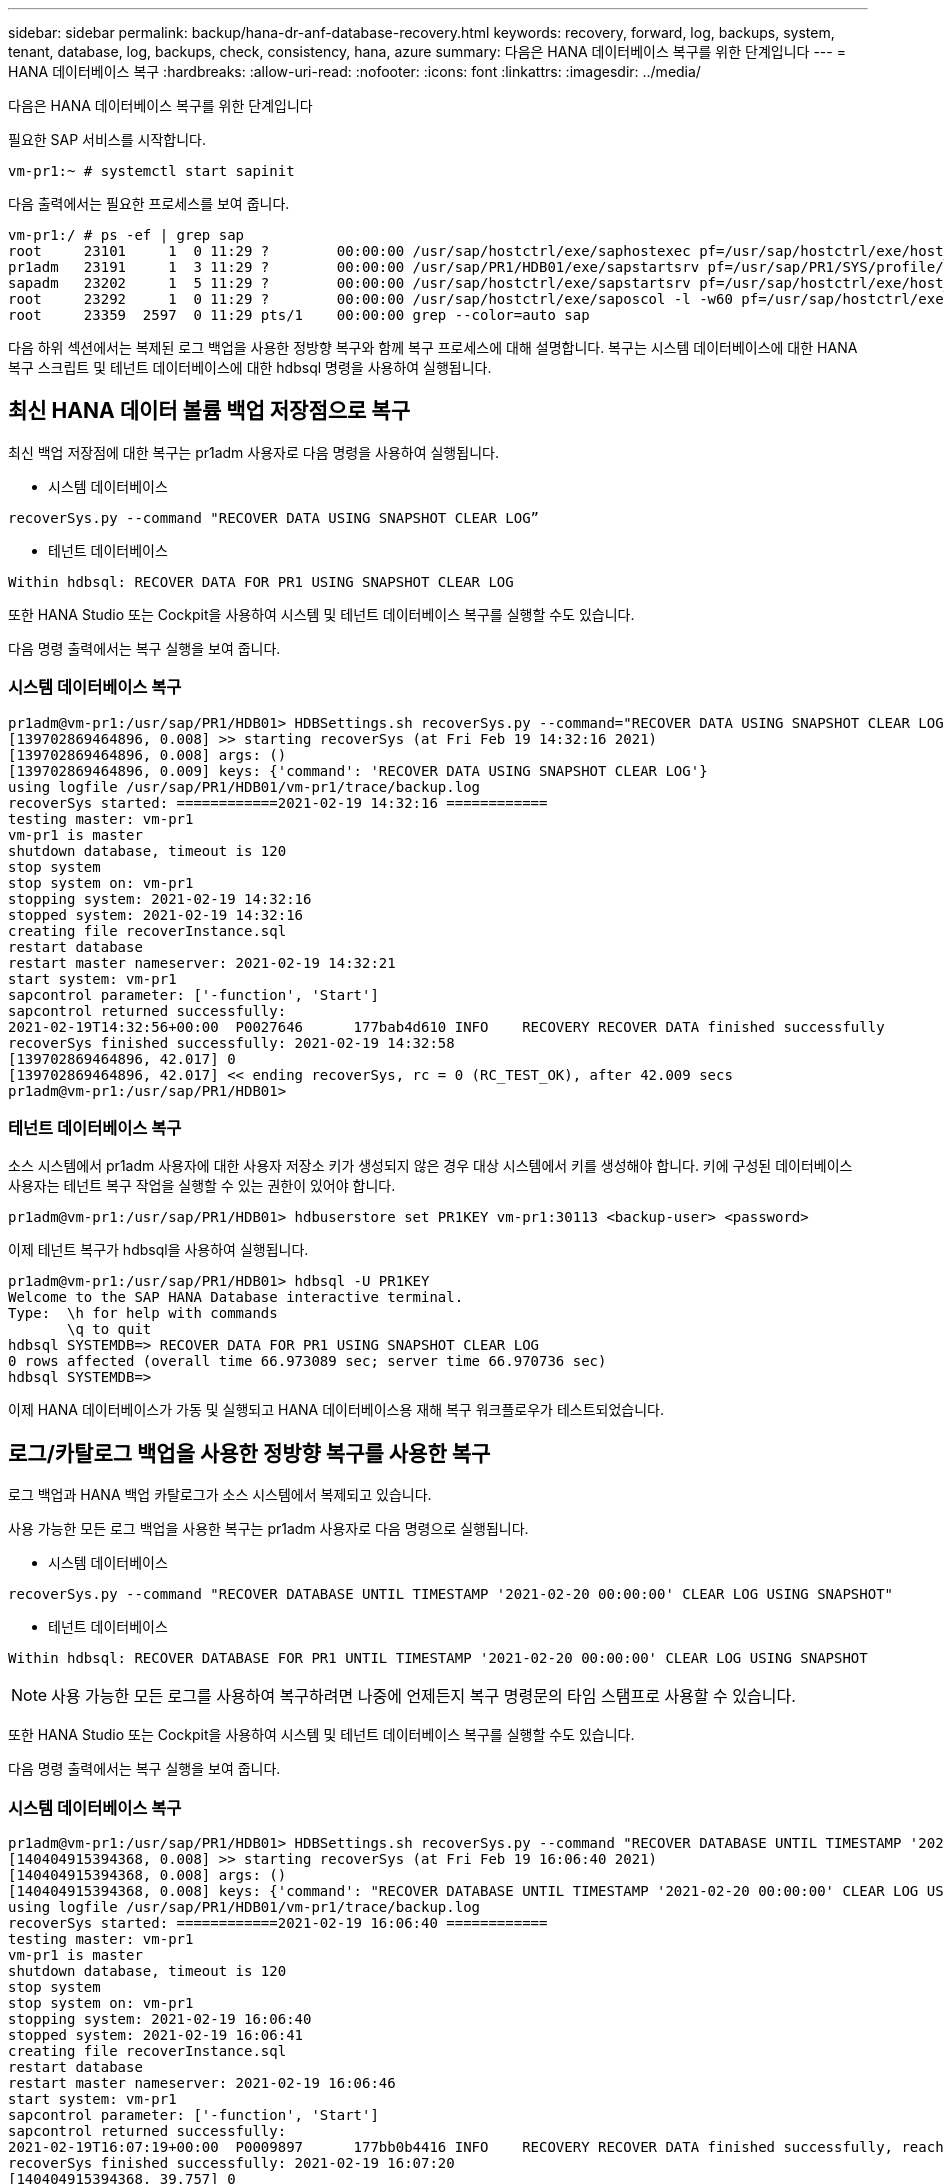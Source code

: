 ---
sidebar: sidebar 
permalink: backup/hana-dr-anf-database-recovery.html 
keywords: recovery, forward, log, backups, system, tenant, database, log, backups, check, consistency, hana, azure 
summary: 다음은 HANA 데이터베이스 복구를 위한 단계입니다 
---
= HANA 데이터베이스 복구
:hardbreaks:
:allow-uri-read: 
:nofooter: 
:icons: font
:linkattrs: 
:imagesdir: ../media/


[role="lead"]
다음은 HANA 데이터베이스 복구를 위한 단계입니다

필요한 SAP 서비스를 시작합니다.

....
vm-pr1:~ # systemctl start sapinit
....
다음 출력에서는 필요한 프로세스를 보여 줍니다.

....
vm-pr1:/ # ps -ef | grep sap
root     23101     1  0 11:29 ?        00:00:00 /usr/sap/hostctrl/exe/saphostexec pf=/usr/sap/hostctrl/exe/host_profile
pr1adm   23191     1  3 11:29 ?        00:00:00 /usr/sap/PR1/HDB01/exe/sapstartsrv pf=/usr/sap/PR1/SYS/profile/PR1_HDB01_vm-pr1 -D -u pr1adm
sapadm   23202     1  5 11:29 ?        00:00:00 /usr/sap/hostctrl/exe/sapstartsrv pf=/usr/sap/hostctrl/exe/host_profile -D
root     23292     1  0 11:29 ?        00:00:00 /usr/sap/hostctrl/exe/saposcol -l -w60 pf=/usr/sap/hostctrl/exe/host_profile
root     23359  2597  0 11:29 pts/1    00:00:00 grep --color=auto sap
....
다음 하위 섹션에서는 복제된 로그 백업을 사용한 정방향 복구와 함께 복구 프로세스에 대해 설명합니다. 복구는 시스템 데이터베이스에 대한 HANA 복구 스크립트 및 테넌트 데이터베이스에 대한 hdbsql 명령을 사용하여 실행됩니다.



== 최신 HANA 데이터 볼륨 백업 저장점으로 복구

최신 백업 저장점에 대한 복구는 pr1adm 사용자로 다음 명령을 사용하여 실행됩니다.

* 시스템 데이터베이스


....
recoverSys.py --command "RECOVER DATA USING SNAPSHOT CLEAR LOG”
....
* 테넌트 데이터베이스


....
Within hdbsql: RECOVER DATA FOR PR1 USING SNAPSHOT CLEAR LOG
....
또한 HANA Studio 또는 Cockpit을 사용하여 시스템 및 테넌트 데이터베이스 복구를 실행할 수도 있습니다.

다음 명령 출력에서는 복구 실행을 보여 줍니다.



=== 시스템 데이터베이스 복구

....
pr1adm@vm-pr1:/usr/sap/PR1/HDB01> HDBSettings.sh recoverSys.py --command="RECOVER DATA USING SNAPSHOT CLEAR LOG"
[139702869464896, 0.008] >> starting recoverSys (at Fri Feb 19 14:32:16 2021)
[139702869464896, 0.008] args: ()
[139702869464896, 0.009] keys: {'command': 'RECOVER DATA USING SNAPSHOT CLEAR LOG'}
using logfile /usr/sap/PR1/HDB01/vm-pr1/trace/backup.log
recoverSys started: ============2021-02-19 14:32:16 ============
testing master: vm-pr1
vm-pr1 is master
shutdown database, timeout is 120
stop system
stop system on: vm-pr1
stopping system: 2021-02-19 14:32:16
stopped system: 2021-02-19 14:32:16
creating file recoverInstance.sql
restart database
restart master nameserver: 2021-02-19 14:32:21
start system: vm-pr1
sapcontrol parameter: ['-function', 'Start']
sapcontrol returned successfully:
2021-02-19T14:32:56+00:00  P0027646      177bab4d610 INFO    RECOVERY RECOVER DATA finished successfully
recoverSys finished successfully: 2021-02-19 14:32:58
[139702869464896, 42.017] 0
[139702869464896, 42.017] << ending recoverSys, rc = 0 (RC_TEST_OK), after 42.009 secs
pr1adm@vm-pr1:/usr/sap/PR1/HDB01>
....


=== 테넌트 데이터베이스 복구

소스 시스템에서 pr1adm 사용자에 대한 사용자 저장소 키가 생성되지 않은 경우 대상 시스템에서 키를 생성해야 합니다. 키에 구성된 데이터베이스 사용자는 테넌트 복구 작업을 실행할 수 있는 권한이 있어야 합니다.

....
pr1adm@vm-pr1:/usr/sap/PR1/HDB01> hdbuserstore set PR1KEY vm-pr1:30113 <backup-user> <password>
....
이제 테넌트 복구가 hdbsql을 사용하여 실행됩니다.

....
pr1adm@vm-pr1:/usr/sap/PR1/HDB01> hdbsql -U PR1KEY
Welcome to the SAP HANA Database interactive terminal.
Type:  \h for help with commands
       \q to quit
hdbsql SYSTEMDB=> RECOVER DATA FOR PR1 USING SNAPSHOT CLEAR LOG
0 rows affected (overall time 66.973089 sec; server time 66.970736 sec)
hdbsql SYSTEMDB=>
....
이제 HANA 데이터베이스가 가동 및 실행되고 HANA 데이터베이스용 재해 복구 워크플로우가 테스트되었습니다.



== 로그/카탈로그 백업을 사용한 정방향 복구를 사용한 복구

로그 백업과 HANA 백업 카탈로그가 소스 시스템에서 복제되고 있습니다.

사용 가능한 모든 로그 백업을 사용한 복구는 pr1adm 사용자로 다음 명령으로 실행됩니다.

* 시스템 데이터베이스


....
recoverSys.py --command "RECOVER DATABASE UNTIL TIMESTAMP '2021-02-20 00:00:00' CLEAR LOG USING SNAPSHOT"
....
* 테넌트 데이터베이스


....
Within hdbsql: RECOVER DATABASE FOR PR1 UNTIL TIMESTAMP '2021-02-20 00:00:00' CLEAR LOG USING SNAPSHOT
....

NOTE: 사용 가능한 모든 로그를 사용하여 복구하려면 나중에 언제든지 복구 명령문의 타임 스탬프로 사용할 수 있습니다.

또한 HANA Studio 또는 Cockpit을 사용하여 시스템 및 테넌트 데이터베이스 복구를 실행할 수도 있습니다.

다음 명령 출력에서는 복구 실행을 보여 줍니다.



=== 시스템 데이터베이스 복구

....
pr1adm@vm-pr1:/usr/sap/PR1/HDB01> HDBSettings.sh recoverSys.py --command "RECOVER DATABASE UNTIL TIMESTAMP '2021-02-20 00:00:00' CLEAR LOG USING SNAPSHOT"
[140404915394368, 0.008] >> starting recoverSys (at Fri Feb 19 16:06:40 2021)
[140404915394368, 0.008] args: ()
[140404915394368, 0.008] keys: {'command': "RECOVER DATABASE UNTIL TIMESTAMP '2021-02-20 00:00:00' CLEAR LOG USING SNAPSHOT"}
using logfile /usr/sap/PR1/HDB01/vm-pr1/trace/backup.log
recoverSys started: ============2021-02-19 16:06:40 ============
testing master: vm-pr1
vm-pr1 is master
shutdown database, timeout is 120
stop system
stop system on: vm-pr1
stopping system: 2021-02-19 16:06:40
stopped system: 2021-02-19 16:06:41
creating file recoverInstance.sql
restart database
restart master nameserver: 2021-02-19 16:06:46
start system: vm-pr1
sapcontrol parameter: ['-function', 'Start']
sapcontrol returned successfully:
2021-02-19T16:07:19+00:00  P0009897      177bb0b4416 INFO    RECOVERY RECOVER DATA finished successfully, reached timestamp 2021-02-19T15:17:33+00:00, reached log position 38272960
recoverSys finished successfully: 2021-02-19 16:07:20
[140404915394368, 39.757] 0
[140404915394368, 39.758] << ending recoverSys, rc = 0 (RC_TEST_OK), after 39.749 secs
....


=== 테넌트 데이터베이스 복구

....
pr1adm@vm-pr1:/usr/sap/PR1/HDB01> hdbsql -U PR1KEY
Welcome to the SAP HANA Database interactive terminal.
Type:  \h for help with commands
       \q to quit

hdbsql SYSTEMDB=> RECOVER DATABASE FOR PR1 UNTIL TIMESTAMP '2021-02-20 00:00:00' CLEAR LOG USING SNAPSHOT
0 rows affected (overall time 63.791121 sec; server time 63.788754 sec)

hdbsql SYSTEMDB=>
....
이제 HANA 데이터베이스가 가동 및 실행되고 HANA 데이터베이스용 재해 복구 워크플로우가 테스트되었습니다.



== 최신 로그 백업의 일관성을 확인합니다

로그 백업 볼륨 복제는 SAP HANA 데이터베이스에서 실행되는 로그 백업 프로세스와 독립적으로 수행되기 때문에 재해 복구 사이트에 일관되지 않은 로그 백업 파일이 열려 있을 수 있습니다. 최신 로그 백업 파일만 정합성이 보장되지 않을 수 있으며, 이러한 파일은 "hdbbackupcheck" 도구를 사용하여 재해 복구 사이트에서 정방향 복구를 수행하기 전에 확인해야 합니다.

"hdbbackupcheck" 도구에서 최신 로그 백업에 대한 오류를 보고하는 경우 최신 로그 백업 세트를 제거하거나 삭제해야 합니다.

....
pr1adm@hana-10: > hdbbackupcheck /hanabackup/PR1/log/SYSTEMDB/log_backup_0_0_0_0.1589289811148
Loaded library 'libhdbcsaccessor'
Loaded library 'libhdblivecache'
Backup '/mnt/log-backup/SYSTEMDB/log_backup_0_0_0_0.1589289811148' successfully checked.
....
시스템 및 테넌트 데이터베이스의 최신 로그 백업 파일에 대해 검사를 실행해야 합니다.

"hdbbackupcheck" 도구에서 최신 로그 백업에 대한 오류를 보고하는 경우 최신 로그 백업 세트를 제거하거나 삭제해야 합니다.
